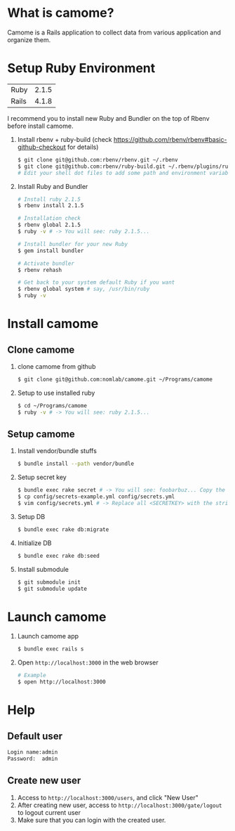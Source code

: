 * What is camome?
  Camome is a Rails application to collect data from various application and organize them.

* Setup Ruby Environment
  | Ruby  | 2.1.5 |
  | Rails | 4.1.8 |

  I recommend you to install new Ruby and Bundler on the top of Rbenv before install camome.

  1) Install rbenv + ruby-build (check https://github.com/rbenv/rbenv#basic-github-checkout for details)
     #+BEGIN_SRC sh
     $ git clone git@github.com:rbenv/rbenv.git ~/.rbenv
     $ git clone git@github.com:rbenv/ruby-build.git ~/.rbenv/plugins/ruby-build
     # Edit your shell dot files to add some path and environment variables.
     #+END_SRC

  2) Install Ruby and Bundler
     #+BEGIN_SRC sh
     # Install ruby 2.1.5
     $ rbenv install 2.1.5

     # Installation check
     $ rbenv global 2.1.5
     $ ruby -v # -> You will see: ruby 2.1.5...

     # Install bundler for your new Ruby
     $ gem install bundler

     # Activate bundler
     $ rbenv rehash

     # Get back to your system default Ruby if you want
     $ rbenv global system # say, /usr/bin/ruby
     $ ruby -v
     #+END_SRC

* Install camome
** Clone camome
   1) clone camome from github
      #+BEGIN_SRC sh
      $ git clone git@github.com:nomlab/camome.git ~/Programs/camome
      #+END_SRC

   2) Setup to use installed ruby
      #+BEGIN_SRC sh
      $ cd ~/Programs/camome
      $ ruby -v # -> You will see: ruby 2.1.5...
      #+END_SRC

** Setup camome
   1) Install vendor/bundle stuffs
      #+BEGIN_SRC sh
      $ bundle install --path vendor/bundle
      #+END_SRC

   2) Setup secret key
      #+BEGIN_SRC sh
      $ bundle exec rake secret # -> You will see: foobarbuz... Copy the string.
      $ cp config/secrets-example.yml config/secrets.yml
      $ vim config/secrets.yml # -> Replace all <SECRETKEY> with the string outputted
      #+END_SRC

   3) Setup DB
      #+BEGIN_SRC sh
      $ bundle exec rake db:migrate
      #+END_SRC

   4) Initialize DB
      #+BEGIN_SRC sh
      $ bundle exec rake db:seed
      #+END_SRC

   5) Install submodule
      #+BEGIN_SRC sh
      $ git submodule init
      $ git submodule update
      #+END_SRC

* Launch camome
  1) Launch camome app
     #+BEGIN_SRC sh
     $ bundle exec rails s
     #+END_SRC

  2) Open =http://localhost:3000= in the web browser
     #+BEGIN_SRC sh
     # Example
     $ open http://localhost:3000
     #+END_SRC

* Help
** Default user
   #+BEGIN_SRC sh
   Login name:admin
   Password:  admin
   #+END_SRC

** Create new user
   1) Access to =http://localhost:3000/users=, and click "New User"
   2) After creating new user, access to =http://localhost:3000/gate/logout= to logout current user
   3) Make sure that you can login with the created user.
